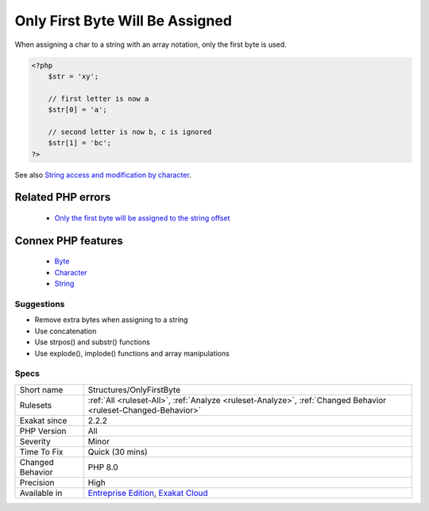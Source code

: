 .. _structures-onlyfirstbyte:


.. _only-first-byte-will-be-assigned:

Only First Byte Will Be Assigned
++++++++++++++++++++++++++++++++

.. meta::
	:description:
		Only First Byte Will Be Assigned: When assigning a char to a string with an array notation, only the first byte is used.
	:twitter:card: summary_large_image
	:twitter:site: @exakat
	:twitter:title: Only First Byte Will Be Assigned
	:twitter:description: Only First Byte Will Be Assigned: When assigning a char to a string with an array notation, only the first byte is used
	:twitter:creator: @exakat
	:twitter:image:src: https://www.exakat.io/wp-content/uploads/2020/06/logo-exakat.png
	:og:image: https://www.exakat.io/wp-content/uploads/2020/06/logo-exakat.png
	:og:title: Only First Byte Will Be Assigned
	:og:type: article
	:og:description: When assigning a char to a string with an array notation, only the first byte is used
	:og:url: https://exakat.readthedocs.io/en/latest/Reference/Rules/Only First Byte Will Be Assigned.html
	:og:locale: en

.. raw:: html


	<script type="application/ld+json">{"@context":"https:\/\/schema.org","@graph":[{"@type":"WebPage","@id":"https:\/\/php-tips.readthedocs.io\/en\/latest\/Reference\/Rules\/Structures\/OnlyFirstByte.html","url":"https:\/\/php-tips.readthedocs.io\/en\/latest\/Reference\/Rules\/Structures\/OnlyFirstByte.html","name":"Only First Byte Will Be Assigned","isPartOf":{"@id":"https:\/\/www.exakat.io\/"},"datePublished":"Mon, 03 Feb 2025 17:19:52 +0000","dateModified":"Mon, 03 Feb 2025 17:19:52 +0000","description":"When assigning a char to a string with an array notation, only the first byte is used","inLanguage":"en-US","potentialAction":[{"@type":"ReadAction","target":["https:\/\/exakat.readthedocs.io\/en\/latest\/Only First Byte Will Be Assigned.html"]}]},{"@type":"WebSite","@id":"https:\/\/www.exakat.io\/","url":"https:\/\/www.exakat.io\/","name":"Exakat","description":"Smart PHP static analysis","inLanguage":"en-US"}]}</script>

When assigning a char to a string with an array notation, only the first byte is used.

.. code-block:: php
   
   <?php
       $str = 'xy';  
   
       // first letter is now a
       $str[0] = 'a';
   
       // second letter is now b, c is ignored
       $str[1] = 'bc';
   ?>

See also `String access and modification by character <https://www.php.net/manual/en/language.types.string.php#language.types.string.substr>`_.

Related PHP errors 
-------------------

  + `Only the first byte will be assigned to the string offset <https://php-errors.readthedocs.io/en/latest/messages/only-the-first-byte-will-be-assigned-to-the-string-offset.html>`_



Connex PHP features
-------------------

  + `Byte <https://php-dictionary.readthedocs.io/en/latest/dictionary/byte.ini.html>`_
  + `Character <https://php-dictionary.readthedocs.io/en/latest/dictionary/character.ini.html>`_
  + `String <https://php-dictionary.readthedocs.io/en/latest/dictionary/string.ini.html>`_


Suggestions
___________

* Remove extra bytes when assigning to a string
* Use concatenation
* Use strpos() and substr() functions
* Use explode(), implode() functions and array manipulations




Specs
_____

+------------------+-------------------------------------------------------------------------------------------------------------------------+
| Short name       | Structures/OnlyFirstByte                                                                                                |
+------------------+-------------------------------------------------------------------------------------------------------------------------+
| Rulesets         | :ref:`All <ruleset-All>`, :ref:`Analyze <ruleset-Analyze>`, :ref:`Changed Behavior <ruleset-Changed-Behavior>`          |
+------------------+-------------------------------------------------------------------------------------------------------------------------+
| Exakat since     | 2.2.2                                                                                                                   |
+------------------+-------------------------------------------------------------------------------------------------------------------------+
| PHP Version      | All                                                                                                                     |
+------------------+-------------------------------------------------------------------------------------------------------------------------+
| Severity         | Minor                                                                                                                   |
+------------------+-------------------------------------------------------------------------------------------------------------------------+
| Time To Fix      | Quick (30 mins)                                                                                                         |
+------------------+-------------------------------------------------------------------------------------------------------------------------+
| Changed Behavior | PHP 8.0                                                                                                                 |
+------------------+-------------------------------------------------------------------------------------------------------------------------+
| Precision        | High                                                                                                                    |
+------------------+-------------------------------------------------------------------------------------------------------------------------+
| Available in     | `Entreprise Edition <https://www.exakat.io/entreprise-edition>`_, `Exakat Cloud <https://www.exakat.io/exakat-cloud/>`_ |
+------------------+-------------------------------------------------------------------------------------------------------------------------+


